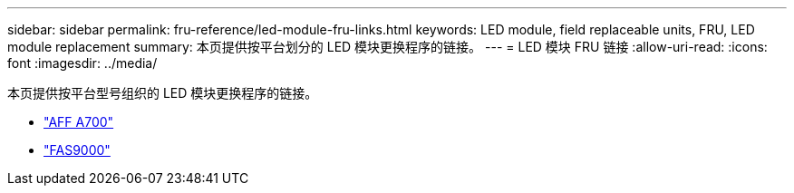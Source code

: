 ---
sidebar: sidebar 
permalink: fru-reference/led-module-fru-links.html 
keywords: LED module, field replaceable units, FRU, LED module replacement 
summary: 本页提供按平台划分的 LED 模块更换程序的链接。 
---
= LED 模块 FRU 链接
:allow-uri-read: 
:icons: font
:imagesdir: ../media/


[role="lead"]
本页提供按平台型号组织的 LED 模块更换程序的链接。

* link:../a700/led-module-replace.html["AFF A700"^]
* link:../fas9000/led-module-replace.html["FAS9000"^]

